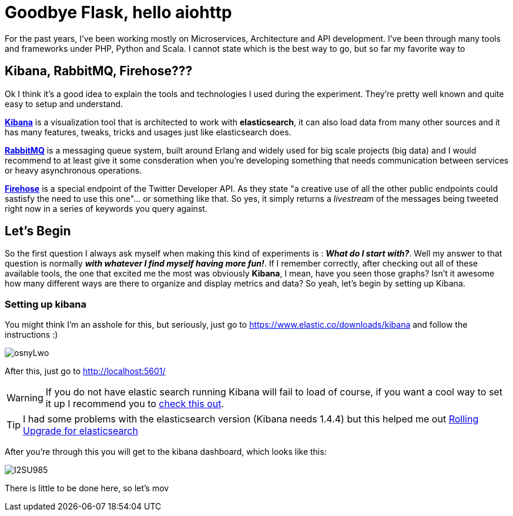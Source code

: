 # Goodbye Flask, hello aiohttp

:hp-tags: api, flask, python, python3

For the past years, I've been working mostly on Microservices, Architecture and API development. I've been through many tools and frameworks under PHP, Python and Scala. I cannot state which is the best way to go, but so far my favorite way to 

## Kibana, RabbitMQ, Firehose???

Ok I think it's a good idea to explain the tools and technologies I used during the experiment. They're pretty well known and quite easy to setup and understand.

link:https://www.elastic.co/products/kibana[*Kibana*] is a visualization tool that is architected to work with *elasticsearch*, it can also load data from many other sources and it has many features, tweaks, tricks and usages just like elasticsearch does.

link:https://rabbitmq.com[*RabbitMQ*] is a messaging queue system, built around Erlang and widely used for big scale projects (big data) and I would recommend to at least give it some consderation when you're developing something that needs communication between services or heavy asynchronous operations.

link:https://dev.twitter.com/streaming/firehose[*Firehose*] is a special endpoint of the Twitter Developer API. As they state "a creative use of all the other public endpoints could sastisfy the need to use this one"... or something like that. So yes, it simply returns a _livestream_ of the messages being tweeted right now in a series of keywords you query against.

## Let's Begin

So the first question I always ask myself when making this kind of experiments is : *_What do I start with?_*. Well my answer to that question is normally *_with whatever I find myself having more fun!_*. If I remember correctly, after checking out all of these available tools, the one that excited me the most was obviously *Kibana*, I mean, have you seen those graphs? Isn't it awesome how many different ways are there to organize and display metrics and data? So yeah, let's begin by setting up Kibana.

### Setting up kibana

You might think I'm an asshole for this, but seriously, just go to https://www.elastic.co/downloads/kibana and follow the instructions :)

image:http://i.imgur.com/osnyLwo.png[]

After this, just go to http://localhost:5601/

WARNING: If you do not have elastic search running Kibana will fail to load of course, if you want a cool way to set it up I recommend you to link:http://ricardo.vegas/2015/05/23/Setup-and-host-an-elasticsearch-server-on-Amazon-EC2-using-Vagrant.html[check this out].

TIP: I had some problems with the elasticsearch version (Kibana needs 1.4.4) but this helped me out link:https://www.elastic.co/guide/en/elasticsearch/reference/1.3/setup-upgrade.html[Rolling Upgrade for elasticsearch]

After you're through this you will get to the kibana dashboard, which looks like this:

image:http://i.imgur.com/I2SU985.png[]

There is little to be done here, so let's mov
